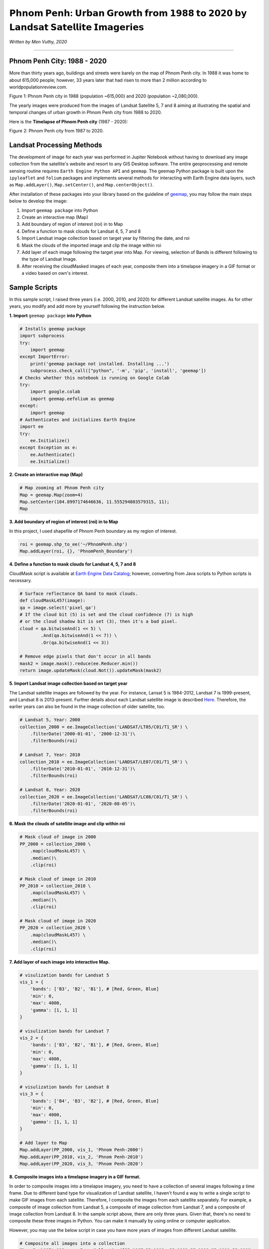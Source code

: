
=============================================================================
𝗣𝗵𝗻𝗼𝗺 𝗣𝗲𝗻𝗵: 𝗨𝗿𝗯𝗮𝗻 𝗚𝗿𝗼𝘄𝘁𝗵 𝗳𝗿𝗼𝗺 𝟭𝟵𝟴𝟴 𝘁𝗼 𝟮𝟬𝟮𝟬 𝗯𝘆 𝗟𝗮𝗻𝗱𝘀𝗮𝘁 𝗦𝗮𝘁𝗲𝗹𝗹𝗶𝘁𝗲 𝗜𝗺𝗮𝗴𝗲𝗿𝗶𝗲𝘀
=============================================================================
*Written by Men Vuthy, 2020*

---------------

---------------------------------------------
Phnom Penh City: 1988 - 2020
---------------------------------------------

More than thirty years ago, buildings and streets were barely on the map of Phnom Penh city. In 1988 it was home to about 615,000 people; however, 33 years later that had risen to more than 2 million according to worldpopulationreview.com.

.. image:: images/phnom-penh/pp-collage.png
    :width: 100%
    :align: center
    
Figure 1: Phnom Penh city in 1988 (population ~615,000) and 2020 (population ~2,080,000).

The yearly images were produced from the images of Landsat Satellite 5, 7 and 8 aiming at illustrating the spatial and temporal changes of urban growth in Phnom Penh city from 1988 to 2020.

Here is the **Timelapse of Phnom Penh city** (1987 - 2020):

.. image:: images/phnom-penh/pp-growth.gif
    :width: 70%
    :align: center

Figure 2: Phnom Penh city from 1987 to 2020.

---------------------------------------------
Landsat Processing Methods
---------------------------------------------

The development of image for each year was performed in Jupiter Notebook without having to download any image collection from the satellite's website and resort to any GIS Desktop software. The entire geoprocessing and remote sensing routine requires ``Earth Engine Python API`` and ``geemap``. The geemap Python package is built upon the ``ipyleaflet`` and ``folium`` packages and implements several methods for interacting with Earth Engine data layers, such as ``Map.addLayer()``, ``Map.setCenter()``, and ``Map.centerObject()``. 

After installation of these packages into your library based on the guideline of `geemap <https://geemap.readthedocs.io/en/latest/>`__, you may follow the main steps below to develop the image:

1. Import ``geemap package`` into Python
2. Create an interactive map (Map)
3. Add boundary of region of interest (roi) in to Map
4. Define a function to mask clouds for Landsat 4, 5, 7 and 8
5. Import Landsat image collection based on target year by filtering the date, and roi
6. Mask the clouds of the imported image and clip the image within roi
7. Add layer of each image following the target year into Map. For viewing, selection of Bands is different following to the type of Landsat Image.
8. After receiving the cloudMasked images of each year, composite them into a timelapse imagery in a GIF format or a video based on own's interest. 

---------------------------------------------
Sample Scripts
---------------------------------------------

In this sample script, I raised three years (i.e. 2000, 2010, and 2020) for different Landsat satellite images. As for other years, you modify and add more by yourself following the instruction below. 

**1. Import** ``geemap package`` **into Python**


.. code-block:: python

    # Installs geemap package
    import subprocess
    try:
        import geemap
    except ImportError:
        print('geemap package not installed. Installing ...')
        subprocess.check_call(["python", '-m', 'pip', 'install', 'geemap'])
    # Checks whether this notebook is running on Google Colab
    try:
        import google.colab
        import geemap.eefolium as geemap
    except:
        import geemap
    # Authenticates and initializes Earth Engine
    import ee
    try:
        ee.Initialize()
    except Exception as e:
        ee.Authenticate()
        ee.Initialize()  


**2. Create an interactive map (Map)**

.. code-block:: python

    # Map zooming at Phnom Penh city
    Map = geemap.Map(zoom=4)
    Map.setCenter(104.8997174646636, 11.555294803579315, 11);
    Map


**3. Add boundary of region of interest (roi) in to Map**

In this project, I used shapefile of Phnom Penh boundary as my region of interest.

.. code-block:: python

    roi = geemap.shp_to_ee('~/PhnomPenh.shp')
    Map.addLayer(roi, {}, 'PhnomPenh_Boundary')

**4. Define a function to mask clouds for Landsat 4, 5, 7 and 8**

CloudMask script is available at `Earth Engine Data Catalog <https://developers.google.com/earth-engine/datasets/catalog/LANDSAT_LE07_C01_T1_SR>`__; however, converting from Java scripts to Python scripts is necessary. 

.. code-block:: python

    # Surface reflectance QA band to mask clouds.
    def cloudMaskL457(image):
    qa = image.select('pixel_qa')
    # If the cloud bit (5) is set and the cloud confidence (7) is high
    # or the cloud shadow bit is set (3), then it's a bad pixel.
    cloud = qa.bitwiseAnd(1 << 5) \
            .And(qa.bitwiseAnd(1 << 7)) \
            .Or(qa.bitwiseAnd(1 << 3))

    # Remove edge pixels that don't occur in all bands
    mask2 = image.mask().reduce(ee.Reducer.min())
    return image.updateMask(cloud.Not()).updateMask(mask2)


**5. Import Landsat image collection based on target year**

The Landsat satellite images are followed by the year. For instance, Lansat 5 is 1984-2012, Landsat 7 is 1999-present, and Landsat 8 is 2013-present. Further details about each Landsat satellite image is described `Here <https://developers.google.com/earth-engine/datasets/catalog/landsat>`__. Therefore, the earlier years can also be found in the image collection of older satellite, too.

.. code-block:: python

    # Landsat 5, Year: 2000
    collection_2000 = ee.ImageCollection('LANDSAT/LT05/C01/T1_SR') \
        .filterDate('2000-01-01', '2000-12-31')\
        .filterBounds(roi)

    # Landsat 7, Year: 2010
    collection_2010 = ee.ImageCollection('LANDSAT/LE07/C01/T1_SR') \
        .filterDate('2010-01-01', '2010-12-31')\
        .filterBounds(roi)

    # Landsat 8, Year: 2020
    collection_2020 = ee.ImageCollection('LANDSAT/LC08/C01/T1_SR') \
        .filterDate('2020-01-01', '2020-08-05')\
        .filterBounds(roi)

**6. Mask the clouds of satellite image and clip within roi**

.. code-block:: python

    # Mask cloud of image in 2000
    PP_2000 = collection_2000 \
        .map(cloudMaskL457) \
        .median()\
        .clip(roi)

    # Mask cloud of image in 2010
    PP_2010 = collection_2010 \
        .map(cloudMaskL457) \
        .median()\
        .clip(roi)

    # Mask cloud of image in 2020
    PP_2020 = collection_2020 \
        .map(cloudMaskL457) \
        .median()\
        .clip(roi)

**7. Add layer of each image into interactive Map.**

.. code-block:: python

    # visulization bands for Landsat 5
    vis_1 = {
        'bands': ['B3', 'B2', 'B1'], # [Red, Green, Blue]
        'min': 0,
        'max': 4000,
        'gamma': [1, 1, 1]
    }

    # visulization bands for Landsat 7
    vis_2 = {
        'bands': ['B3', 'B2', 'B1'], # [Red, Green, Blue]
        'min': 0,
        'max': 4000,
        'gamma': [1, 1, 1]
    }

    # visulization bands for Landsat 8
    vis_3 = {
        'bands': ['B4', 'B3', 'B2'], # [Red, Green, Blue]
        'min': 0,
        'max': 4000,
        'gamma': [1, 1, 1]
    }

    # Add layer to Map
    Map.addLayer(PP_2000, vis_1, 'Phnom Penh-2000')
    Map.addLayer(PP_2010, vis_2, 'Phnom Penh-2010')
    Map.addLayer(PP_2020, vis_3, 'Phnom Penh-2020')

**8. Composite images into a timelapse imagery in a GIF format.**

In order to composite images into a timelapse imagery, you need to have a collection of several images following a time frame. Due to different band type for visualization of Landsat satellite, I haven't found a way to write a single script to make GIF images from each satellite. Therefore, I composite the images from each satellite separately. For example, a composite of image collection from Landsat 5, a composite of image collection from Landsat 7, and a composite of image collection from Landsat 8. In the sample script above, there are only three years. Given that, there's no need to composite these three images in Python. You can make it manually by using online or computer application.

However, you may use the below script in case you have more years of images from different Landsat satellite.

.. code-block:: python

    # Composite all images into a collection
    PhnomPenh987to013 = ee.ImageCollection([PP_1987,PP_1988, PP_1989,PP_1990,PP_1991,PP_1992,
                                        PP_1993,PP_1994,PP_1995,PP_1996,PP_1997,PP_1998,PP_1999,PP_2000,
                                        PP_2001,PP_2002,PP_2003,PP_2004,PP_2005,PP_2006,PP_2007,PP_2008,
                                        PP_2009,PP_2010,PP_2011,PP_2012,PP_2013])
    # visulization bands for Landsat 5 and 7
    video_args1 = {
    'dimensions': 768,
    'region': roi,
    'framesPerSecond': 1,
    'bands': ['B3', 'B2', 'B1'],
    'min': 0,
    'max': 4000,
    'gamma': [1, 1, 1]
    }

    # Export image
    import os
    work_dir = os.path.join(os.path.expanduser('~/Result')) # Set path for saving folder
    out_gif = os.path.join(work_dir, "PP_to2013.gif") # Save file as
    geemap.download_ee_video(PhnomPenh987to013, video_args1, out_gif) # Creating GIF

    # Composite all images into a collection
    PhnomPenh14to20 = ee.ImageCollection([PP_2014,PP_2015,PP_2016,PP_2017,PP_2018,PP_2019,PP_2020])

    # visulization bands for Landsat 8
    video_args = {
    'dimensions': 768,
    'region': roi,
    'framesPerSecond': 1,
    'bands': ['B4', 'B3', 'B2'],
    'min': 0,
    'max': 4000,
    'gamma': [1, 1, 1]
    }

    # Export image
    import os
    work_dir = os.path.join(os.path.expanduser('~/Result'))
    out_gif = os.path.join(work_dir, "PhnomPenh14to20.gif")
    geemap.download_ee_video(PhnomPenh14to20, video_args, out_gif)